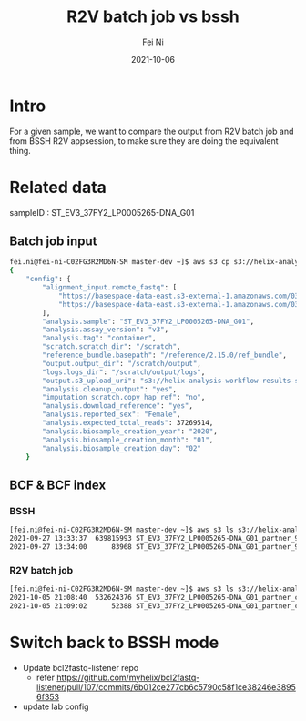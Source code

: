 #+hugo_base_dir: ../../
# -*- mode: org; coding: utf-8; -*-
* Header Information                                               :noexport:
#+LaTeX_CLASS_OPTIONS: [11pt]
#+LATEX_HEADER: \usepackage{helvetica}
#+LATEX_HEADER: \setlength{\textwidth}{5.1in} % set width of text portion
#+LATEX_HEADER: \usepackage{geometry}
#+TITLE:     R2V batch job vs bssh
#+AUTHOR:    Fei Ni
#+EMAIL:     fei.ni@helix.com
#+DATE:      2021-10-06
#+HUGO_CATEGORIES: helix
#+HUGO_tags: helix
#+hugo_auto_set_lastmod: t
#+DESCRIPTION:
#+KEYWORDS:
#+LANGUAGE:  en
#+OPTIONS:   H:3 num:t toc:nil \n:nil @:t ::t |:t ^:t -:t f:t *:t <:t
#+OPTIONS:   TeX:t LaTeX:t skip:nil d:nil todo:t pri:nil tags:not-in-toc
#+OPTIONS:   ^:{}
#+INFOJS_OPT: view:nil toc:nil ltoc:nil mouse:underline buttons:0 path:http://orgmode.org/org-info.js
#+HTML_HEAD: <link rel="stylesheet" href="org.css" type="text/css"/>
#+EXPORT_SELECT_TAGS: export
#+EXPORT_EXCLUDE_TAGS: noexport
#+LINK_UP:
#+LINK_HOME:
#+XSLT:

#+STARTUP: hidestars

#+STARTUP: overview   (or: showall, content, showeverything)
http://orgmode.org/org.html#Visibility-cycling  info:org#Visibility cycling

#+TODO: TODO(t) NEXT(n) STARTED(s) WAITING(w@/!) SOMEDAY(S!) | DONE(d!/!) CANCELLED(c@/!)
http://orgmode.org/org.html#Per_002dfile-keywords  info:org#Per-file keywords

#+TAGS: important(i) private(p)
#+TAGS: @HOME(h) @OFFICE(o)
http://orgmode.org/org.html#Setting-tags  info:org#Setting tags

#+NOstartup: beamer
#+NOLaTeX_CLASS: beamer
#+NOLaTeX_CLASS_OPTIONS: [bigger]
#+NOBEAMER_FRAME_LEVEL: 2


# Start from here
* Intro

For a given sample, we want to compare the output from R2V batch job and from BSSH R2V appsession, to make sure they are doing the equivalent thing.

* Related data
sampleID : ST_EV3_37FY2_LP0005265-DNA_G01
** Batch job input 
#+begin_src bash
fei.ni@fei-ni-C02FG3R2MD6N-SM master-dev ~]$ aws s3 cp s3://helix-analysis-workflow-results-staging/r2v_job_input/r2v_ST_EV3_37FY2_LP0005265-DNA_G01_AN-XU2DV33SZB7X2UAAD273I6P4EIURISR6.json -
{
    "config": {
        "alignment_input.remote_fastq": [
            "https://basespace-data-east.s3-external-1.amazonaws.com/03797969f187494ba8bfab4000b96ba0/LP0005265-DNA-G1-79e1e5f2-8609-409b-b058-862e4ca03728_S6_L004_R1_001.fastq.gz?AWSAccessKeyId=AKIARPYQJSWQ3VMWNJWH\u0026Expires=1634093364\u0026response-content-disposition=filename%3DLP0005265-DNA-G1-79e1e5f2-8609-409b-b058-862e4ca03728_S6_L004_R1_001.fastq.gz\u0026response-content-type=application%2Fx-gzip\u0026Signature=IcfOJSUgA%2BP5Y98mEZy1hVJMhVk%3D",
            "https://basespace-data-east.s3-external-1.amazonaws.com/03797969f187494ba8bfab4000b96ba0/LP0005265-DNA-G1-79e1e5f2-8609-409b-b058-862e4ca03728_S6_L004_R2_001.fastq.gz?AWSAccessKeyId=AKIARPYQJSWQ3VMWNJWH\u0026Expires=1634093364\u0026response-content-disposition=filename%3DLP0005265-DNA-G1-79e1e5f2-8609-409b-b058-862e4ca03728_S6_L004_R2_001.fastq.gz\u0026response-content-type=application%2Fx-gzip\u0026Signature=4v2cH786dXRNpBz7AMcqlE8NGY0%3D"
        ],
        "analysis.sample": "ST_EV3_37FY2_LP0005265-DNA_G01",
        "analysis.assay_version": "v3",
        "analysis.tag": "container",
        "scratch.scratch_dir": "/scratch",
        "reference_bundle.basepath": "/reference/2.15.0/ref_bundle",
        "output.output_dir": "/scratch/output",
        "logs.logs_dir": "/scratch/output/logs",
        "output.s3_upload_uri": "s3://helix-analysis-workflow-results-staging/r2v_job_output/BA-SO4WZLJRGCCGHBYU2L7XM5LAQQCL2V22/ST_EV3_37FY2_LP0005265-DNA_G01",
        "analysis.cleanup_output": "yes",
        "imputation_scratch.copy_hap_ref": "no",
        "analysis.download_reference": "yes",
        "analysis.reported_sex": "Female",
        "analysis.expected_total_reads": 37269514,
        "analysis.biosample_creation_year": "2020",
        "analysis.biosample_creation_month": "01",
        "analysis.biosample_creation_day": "02"
    }
#+end_src

** BCF & BCF index
*** BSSH
 #+begin_src bash
[fei.ni@fei-ni-C02FG3R2MD6N-SM master-dev ~]$ aws s3 ls s3://helix-analysis-workflow-results-staging/bcf/BA-CBTVOXDUE4A545BORDLENOTNS4VPB5ME/AN-AV3RH3D5RLTZS6F5GUVZTMU6SLWKEYUT/
2021-09-27 13:33:37  639815993 ST_EV3_37FY2_LP0005265-DNA_G01_partner_9437428.201283116_helix.bcf
2021-09-27 13:34:00      83968 ST_EV3_37FY2_LP0005265-DNA_G01_partner_9437428.201283116_helix.bcf.csi

 #+end_src

*** R2V batch job

#+begin_src bash
[fei.ni@fei-ni-C02FG3R2MD6N-SM master-dev ~]$ aws s3 ls s3://helix-analysis-workflow-results-staging/r2v_job_output/BA-SO4WZLJRGCCGHBYU2L7XM5LAQQCL2V22/ST_EV3_37FY2_LP0005265-DNA_G01/VCF/ST_EV3_37FY2_LP0005265-DNA_G01_partner_container_helix.bcf
2021-10-05 21:08:40  532624376 ST_EV3_37FY2_LP0005265-DNA_G01_partner_container_helix.bcf
2021-10-05 21:09:02      52388 ST_EV3_37FY2_LP0005265-DNA_G01_partner_container_helix.bcf.csi
#+end_src


* Switch back to BSSH mode
 - Update bcl2fastq-listener repo
   - refer https://github.com/myhelix/bcl2fastq-listener/pull/107/commits/6b012ce277cb6c5790c58f1ce38246e38956f353
 - update lab config
